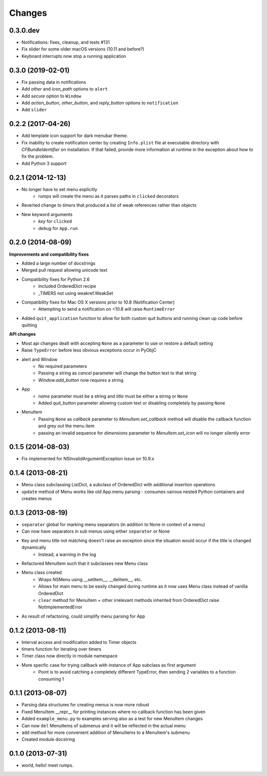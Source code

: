 Changes
=======

0.3.0.dev
---------

- Notifications: fixes, cleanup, and tests #131
- Fix slider for some older macOS versions (10.11 and before?)
- Keyboard interrupts now stop a running application


0.3.0 (2019-02-01)
------------------

- Fix passing data in notifications
- Add `other` and `icon_path` options to ``alert``
- Add `secure` option to ``Window``
- Add `action_button`, `other_button`, and `reply_button` options to ``notification``
- Add ``slider``


0.2.2 (2017-04-26)
------------------

- Add template icon support for dark menubar theme.
- Fix inability to create notification center by creating ``Info.plist`` file at executable directory with `CFBundleIdentifier` on installation. If that failed, provide more information at runtime in the exception about how to fix the problem.
- Add Python 3 support


0.2.1 (2014-12-13)
------------------

- No longer have to set menu explicitly
    + rumps will create the menu as it parses paths in ``clicked`` decorators
- Reverted change to `timers` that produced a list of weak references rather than objects
- New keyword arguments
    + `key` for ``clicked``
    + `debug` for ``App.run``


0.2.0 (2014-08-09)
------------------

**Improvements and compatibility fixes**

- Added a large number of docstrings
- Merged pull request allowing unicode text
- Compatibility fixes for Python 2.6
    + Included OrderedDict recipe
    + _TIMERS not using weakref.WeakSet
- Compatibility fixes for Mac OS X versions prior to 10.8 (Notification Center)
    + Attempting to send a notification on <10.8 will raise ``RuntimeError``
- Added ``quit_application`` function to allow for both custom quit buttons and running clean up code before quitting

**API changes**

- Most api changes dealt with accepting ``None`` as a parameter to use or restore a default setting
- Raise ``TypeError`` before less obvious exceptions occur in PyObjC
- alert and Window
    + No required parameters
    + Passing a string as `cancel` parameter will change the button text to that string
    + `Window.add_button` now requires a string
- App
    + `name` parameter must be a string and `title` must be either a string or ``None``
    + Added `quit_button` parameter allowing custom text or disabling completely by passing ``None``
- MenuItem
    + Passing ``None`` as `callback` parameter to `MenuItem.set_callback` method will disable the callback function and grey out the menu item
    + passing an invalid sequence for `dimensions` parameter to `MenuItem.set_icon` will no longer silently error


0.1.5 (2014-08-03)
------------------

- Fix implemented for NSInvalidArgumentException issue on 10.9.x


0.1.4 (2013-08-21)
------------------

- Menu class subclassing ListDict, a subclass of OrderedDict with additional insertion operations
- ``update`` method of Menu works like old App.menu parsing - consumes various nested Python containers and creates menus


0.1.3 (2013-08-19)
------------------

- ``separator`` global for marking menu separators (in addition to None in context of a menu)
- Can now have separators in sub menus using either ``separator`` or None
- Key and menu title not matching doesn't raise an exception since the situation would occur if the title is changed dynamically
    + Instead, a warning in the log
- Refactored MenuItem such that it subclasses new Menu class
- Menu class created
    + Wraps NSMenu using __setitem__, __delitem__, etc.
    + Allows for main menu to be easily changed during runtime as it now uses Menu class instead of vanilla OrderedDict
    + ``clear`` method for MenuItem + other irrelevant methods inherited from OrderedDict raise NotImplementedError
- As result of refactoring, could simplify menu parsing for App


0.1.2 (2013-08-11)
------------------

- Interval access and modification added to Timer objects
- timers function for iterating over timers
- Timer class now directly in module namespace
- More specfic case for trying callback with instance of App subclass as first argument
    + Point is to avoid catching a completely different TypeError, then sending 2 variables to a function consuming 1


0.1.1 (2013-08-07)
------------------

- Parsing data structures for creating menus is now more robust
- Fixed MenuItem __repr__ for printing instances where no callback function has been given
- Added ``example_menu.py`` to examples serving also as a test for new MenuItem changes
- Can now ``del`` MenuItems of submenus and it will be reflected in the actual menu
- ``add`` method for more convenient addition of MenuItems to a MenuItem's submenu
- Created module docstring


0.1.0 (2013-07-31)
------------------

- world, hello! meet rumps.
